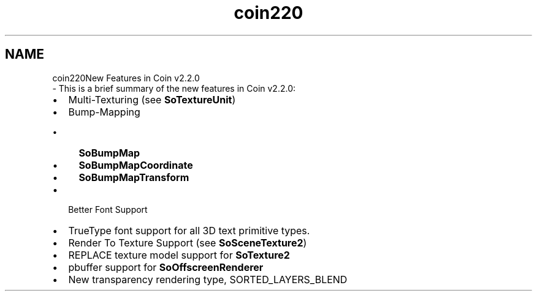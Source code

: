 .TH "coin220" 3 "Sun May 28 2017" "Version 4.0.0a" "Coin" \" -*- nroff -*-
.ad l
.nh
.SH NAME
coin220New Features in Coin v2\&.2\&.0 
 \- This is a brief summary of the new features in Coin v2\&.2\&.0:
.IP "\(bu" 2
Multi-Texturing (see \fBSoTextureUnit\fP)
.IP "\(bu" 2
Bump-Mapping
.IP "  \(bu" 4
\fBSoBumpMap\fP
.IP "  \(bu" 4
\fBSoBumpMapCoordinate\fP
.IP "  \(bu" 4
\fBSoBumpMapTransform\fP
.PP

.IP "\(bu" 2
Better Font Support
.IP "\(bu" 2
TrueType font support for all 3D text primitive types\&.
.IP "\(bu" 2
Render To Texture Support (see \fBSoSceneTexture2\fP)
.IP "\(bu" 2
REPLACE texture model support for \fBSoTexture2\fP
.IP "\(bu" 2
pbuffer support for \fBSoOffscreenRenderer\fP
.IP "\(bu" 2
New transparency rendering type, SORTED_LAYERS_BLEND 
.PP

